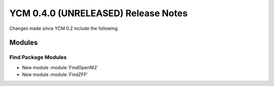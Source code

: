 YCM 0.4.0 (UNRELEASED) Release Notes
************************************

.. only:: html

  .. contents::

Changes made since YCM 0.2 include the following.

Modules
=======

Find Package Modules
--------------------

* New module :module:`FindOpenNI2`
* New module :module:`FindZFP`
